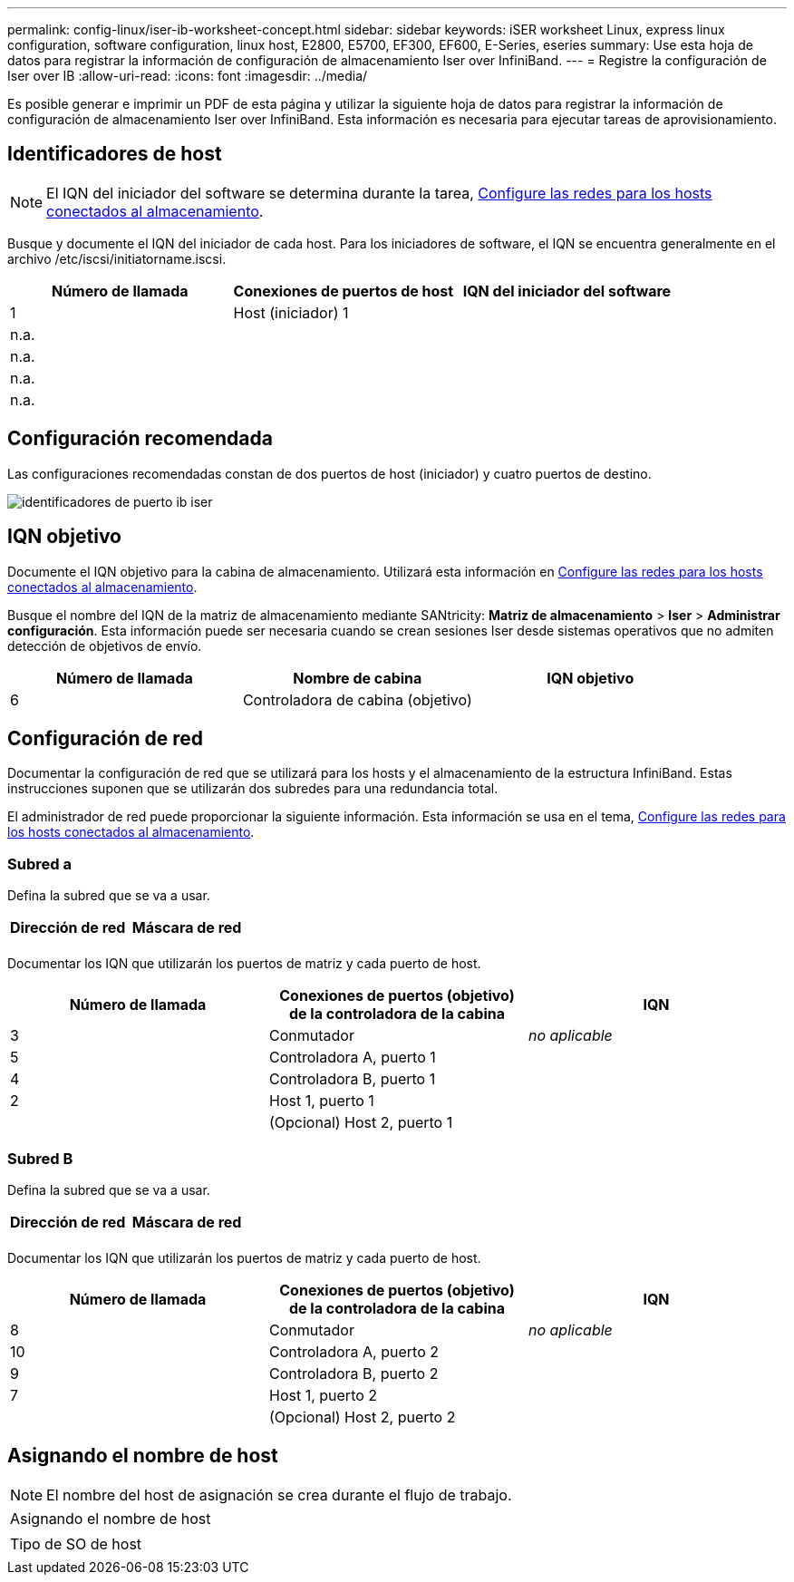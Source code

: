 ---
permalink: config-linux/iser-ib-worksheet-concept.html 
sidebar: sidebar 
keywords: iSER worksheet Linux, express linux configuration, software configuration, linux host, E2800, E5700, EF300, EF600, E-Series, eseries 
summary: Use esta hoja de datos para registrar la información de configuración de almacenamiento Iser over InfiniBand. 
---
= Registre la configuración de Iser over IB
:allow-uri-read: 
:icons: font
:imagesdir: ../media/


[role="lead"]
Es posible generar e imprimir un PDF de esta página y utilizar la siguiente hoja de datos para registrar la información de configuración de almacenamiento Iser over InfiniBand. Esta información es necesaria para ejecutar tareas de aprovisionamiento.



== Identificadores de host


NOTE: El IQN del iniciador del software se determina durante la tarea, xref:iser-ib-configure-network-attached-hosts-task.adoc[Configure las redes para los hosts conectados al almacenamiento].

Busque y documente el IQN del iniciador de cada host. Para los iniciadores de software, el IQN se encuentra generalmente en el archivo /etc/iscsi/initiatorname.iscsi.

|===
| Número de llamada | Conexiones de puertos de host | IQN del iniciador del software 


 a| 
1
 a| 
Host (iniciador) 1
 a| 



 a| 
n.a.
 a| 
 a| 



 a| 
n.a.
 a| 
 a| 



 a| 
n.a.
 a| 
 a| 



 a| 
n.a.
 a| 
 a| 

|===


== Configuración recomendada

Las configuraciones recomendadas constan de dos puertos de host (iniciador) y cuatro puertos de destino.

image::../media/port_identifiers_ib_iser.gif[identificadores de puerto ib iser]



== IQN objetivo

Documente el IQN objetivo para la cabina de almacenamiento. Utilizará esta información en xref:iser-ib-configure-network-attached-hosts-task.adoc[Configure las redes para los hosts conectados al almacenamiento].

Busque el nombre del IQN de la matriz de almacenamiento mediante SANtricity: *Matriz de almacenamiento* > *Iser* > *Administrar configuración*. Esta información puede ser necesaria cuando se crean sesiones Iser desde sistemas operativos que no admiten detección de objetivos de envío.

|===
| Número de llamada | Nombre de cabina | IQN objetivo 


 a| 
6
 a| 
Controladora de cabina (objetivo)
 a| 

|===


== Configuración de red

Documentar la configuración de red que se utilizará para los hosts y el almacenamiento de la estructura InfiniBand. Estas instrucciones suponen que se utilizarán dos subredes para una redundancia total.

El administrador de red puede proporcionar la siguiente información. Esta información se usa en el tema, xref:iser-ib-configure-network-attached-hosts-task.adoc[Configure las redes para los hosts conectados al almacenamiento].



=== Subred a

Defina la subred que se va a usar.

|===
| Dirección de red | Máscara de red 


 a| 
 a| 

|===
Documentar los IQN que utilizarán los puertos de matriz y cada puerto de host.

|===
| Número de llamada | Conexiones de puertos (objetivo) de la controladora de la cabina | IQN 


 a| 
3
 a| 
Conmutador
 a| 
_no aplicable_



 a| 
5
 a| 
Controladora A, puerto 1
 a| 



 a| 
4
 a| 
Controladora B, puerto 1
 a| 



 a| 
2
 a| 
Host 1, puerto 1
 a| 



 a| 
 a| 
(Opcional) Host 2, puerto 1
 a| 

|===


=== Subred B

Defina la subred que se va a usar.

|===
| Dirección de red | Máscara de red 


 a| 
 a| 

|===
Documentar los IQN que utilizarán los puertos de matriz y cada puerto de host.

|===
| Número de llamada | Conexiones de puertos (objetivo) de la controladora de la cabina | IQN 


 a| 
8
 a| 
Conmutador
 a| 
_no aplicable_



 a| 
10
 a| 
Controladora A, puerto 2
 a| 



 a| 
9
 a| 
Controladora B, puerto 2
 a| 



 a| 
7
 a| 
Host 1, puerto 2
 a| 



 a| 
 a| 
(Opcional) Host 2, puerto 2
 a| 

|===


== Asignando el nombre de host


NOTE: El nombre del host de asignación se crea durante el flujo de trabajo.

|===


 a| 
Asignando el nombre de host
 a| 



 a| 
Tipo de SO de host
 a| 

|===
